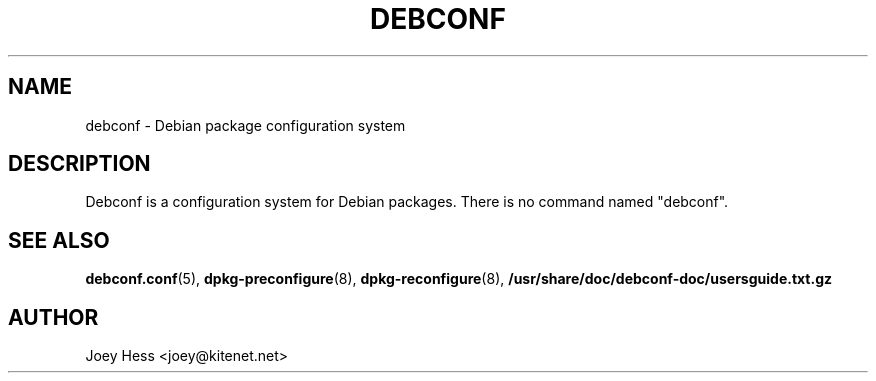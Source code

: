 .TH DEBCONF 8
.SH NAME
debconf \- Debian package configuration system
.SH DESCRIPTION
Debconf is a configuration system for Debian packages. There is no
command named "debconf".
.SH SEE ALSO
.BR debconf.conf (5),
.BR dpkg-preconfigure (8),
.BR dpkg-reconfigure (8),
.BR /usr/share/doc/debconf-doc/usersguide.txt.gz
.SH AUTHOR
Joey Hess <joey@kitenet.net>
